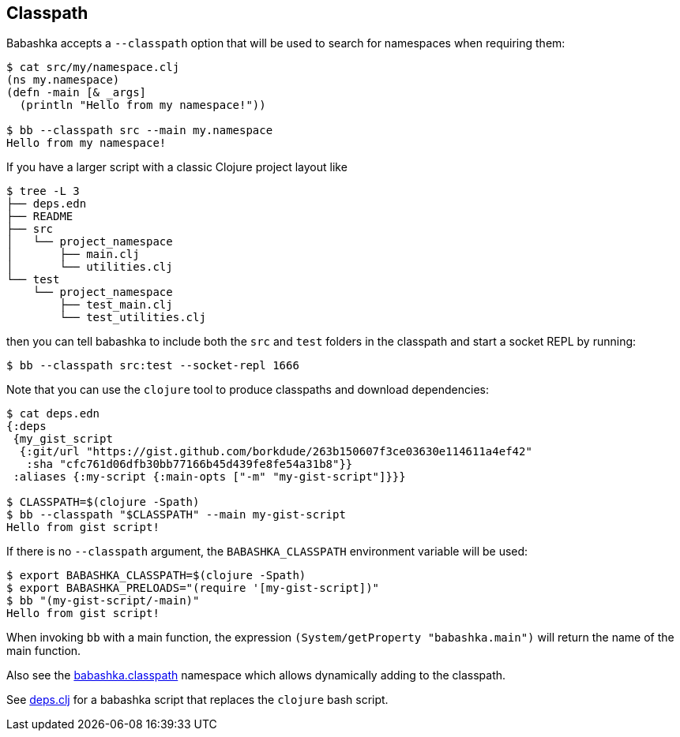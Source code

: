 == Classpath

Babashka accepts a `--classpath` option that will be used to search for
namespaces when requiring them:

[source,clojure]
----
$ cat src/my/namespace.clj
(ns my.namespace)
(defn -main [& _args]
  (println "Hello from my namespace!"))

$ bb --classpath src --main my.namespace
Hello from my namespace!
----

If you have a larger script with a classic Clojure project layout like

[source,bash]
----
$ tree -L 3
├── deps.edn
├── README
├── src
│   └── project_namespace
│       ├── main.clj
│       └── utilities.clj
└── test
    └── project_namespace
        ├── test_main.clj
        └── test_utilities.clj
----

then you can tell babashka to include both the `src` and `test` folders
in the classpath and start a socket REPL by running:

[source,bash]
----
$ bb --classpath src:test --socket-repl 1666
----

Note that you can use the `clojure` tool to produce classpaths and
download dependencies:

[source,bash]
----
$ cat deps.edn
{:deps
 {my_gist_script
  {:git/url "https://gist.github.com/borkdude/263b150607f3ce03630e114611a4ef42"
   :sha "cfc761d06dfb30bb77166b45d439fe8fe54a31b8"}}
 :aliases {:my-script {:main-opts ["-m" "my-gist-script"]}}}

$ CLASSPATH=$(clojure -Spath)
$ bb --classpath "$CLASSPATH" --main my-gist-script
Hello from gist script!
----

If there is no `--classpath` argument, the `BABASHKA_CLASSPATH`
environment variable will be used:

[source,bash]
----
$ export BABASHKA_CLASSPATH=$(clojure -Spath)
$ export BABASHKA_PRELOADS="(require '[my-gist-script])"
$ bb "(my-gist-script/-main)"
Hello from gist script!
----

When invoking `bb` with a main function, the expression
`(System/getProperty "babashka.main")` will return the name of the main
function.

Also see the link:#babashka_classpath[babashka.classpath]
namespace which allows dynamically adding to the classpath.

See link:#deps_clj[deps.clj] for a babashka script that replaces the `clojure`
bash script.

